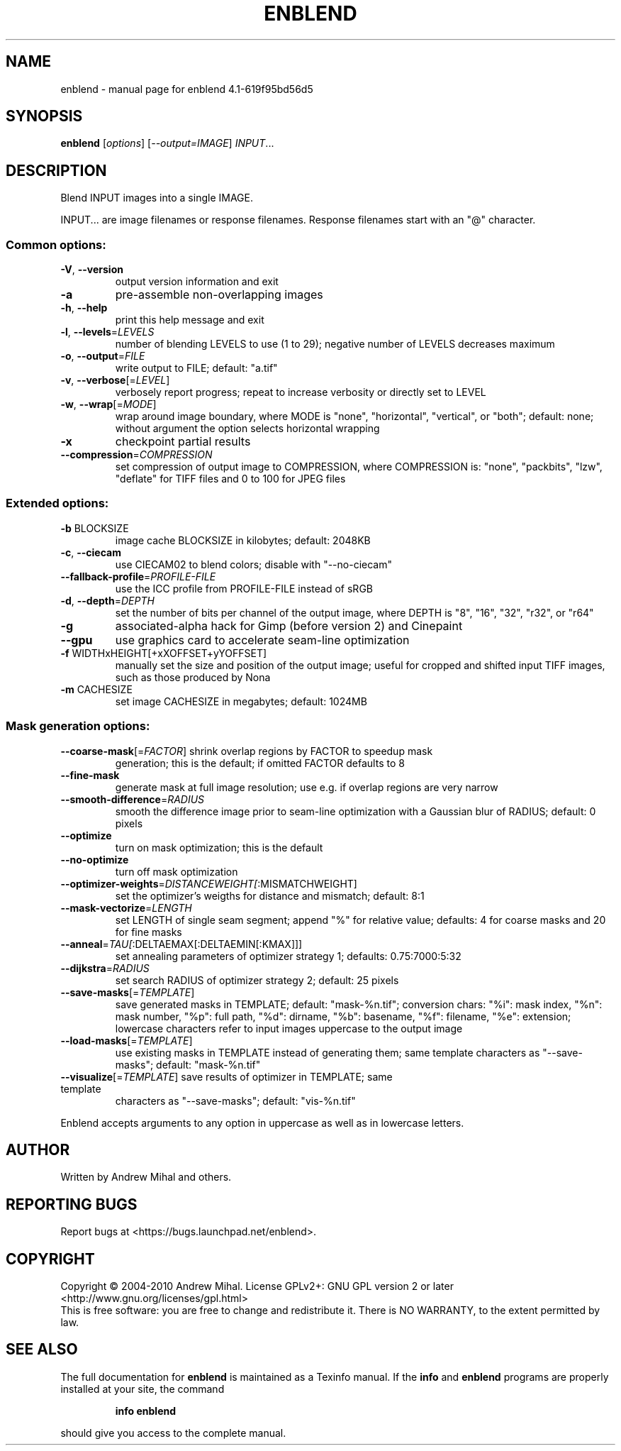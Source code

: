 .\" DO NOT MODIFY THIS FILE!  It was generated by help2man 1.36.
.TH ENBLEND "1" "September 2010" "enblend 4.1-619f95bd56d5" "User Commands"
.SH NAME
enblend \- manual page for enblend 4.1-619f95bd56d5
.SH SYNOPSIS
.B enblend
[\fIoptions\fR] [\fI--output=IMAGE\fR] \fIINPUT\fR...
.SH DESCRIPTION
Blend INPUT images into a single IMAGE.
.PP
INPUT... are image filenames or response filenames.  Response
filenames start with an "@" character.
.SS "Common options:"
.TP
\fB\-V\fR, \fB\-\-version\fR
output version information and exit
.TP
\fB\-a\fR
pre\-assemble non\-overlapping images
.TP
\fB\-h\fR, \fB\-\-help\fR
print this help message and exit
.TP
\fB\-l\fR, \fB\-\-levels\fR=\fILEVELS\fR
number of blending LEVELS to use (1 to 29);
negative number of LEVELS decreases maximum
.TP
\fB\-o\fR, \fB\-\-output\fR=\fIFILE\fR
write output to FILE; default: "a.tif"
.TP
\fB\-v\fR, \fB\-\-verbose\fR[=\fILEVEL\fR]
verbosely report progress; repeat to
increase verbosity or directly set to LEVEL
.TP
\fB\-w\fR, \fB\-\-wrap\fR[=\fIMODE\fR]
wrap around image boundary, where MODE is "none",
"horizontal", "vertical", or "both"; default: none;
without argument the option selects horizontal wrapping
.TP
\fB\-x\fR
checkpoint partial results
.TP
\fB\-\-compression\fR=\fICOMPRESSION\fR
set compression of output image to COMPRESSION,
where COMPRESSION is:
"none", "packbits", "lzw", "deflate" for TIFF files and
0 to 100 for JPEG files
.SS "Extended options:"
.TP
\fB\-b\fR BLOCKSIZE
image cache BLOCKSIZE in kilobytes; default: 2048KB
.TP
\fB\-c\fR, \fB\-\-ciecam\fR
use CIECAM02 to blend colors; disable with
"\-\-no\-ciecam"
.TP
\fB\-\-fallback\-profile\fR=\fIPROFILE\-FILE\fR
use the ICC profile from PROFILE\-FILE instead of sRGB
.TP
\fB\-d\fR, \fB\-\-depth\fR=\fIDEPTH\fR
set the number of bits per channel of the output
image, where DEPTH is "8", "16", "32", "r32", or "r64"
.TP
\fB\-g\fR
associated\-alpha hack for Gimp (before version 2)
and Cinepaint
.TP
\fB\-\-gpu\fR
use graphics card to accelerate seam\-line optimization
.TP
\fB\-f\fR WIDTHxHEIGHT[+xXOFFSET+yYOFFSET]
manually set the size and position of the output
image; useful for cropped and shifted input
TIFF images, such as those produced by Nona
.TP
\fB\-m\fR CACHESIZE
set image CACHESIZE in megabytes; default: 1024MB
.SS "Mask generation options:"
.TP
\fB\-\-coarse\-mask\fR[=\fIFACTOR\fR] shrink overlap regions by FACTOR to speedup mask
generation; this is the default; if omitted FACTOR
defaults to 8
.TP
\fB\-\-fine\-mask\fR
generate mask at full image resolution; use e.g.
if overlap regions are very narrow
.TP
\fB\-\-smooth\-difference\fR=\fIRADIUS\fR
smooth the difference image prior to seam\-line
optimization with a Gaussian blur of RADIUS;
default: 0 pixels
.TP
\fB\-\-optimize\fR
turn on mask optimization; this is the default
.TP
\fB\-\-no\-optimize\fR
turn off mask optimization
.TP
\fB\-\-optimizer\-weights\fR=\fIDISTANCEWEIGHT[\fR:MISMATCHWEIGHT]
set the optimizer's weigths for distance and mismatch;
default: 8:1
.TP
\fB\-\-mask\-vectorize\fR=\fILENGTH\fR
set LENGTH of single seam segment; append "%" for
relative value; defaults: 4 for coarse masks and
20 for fine masks
.TP
\fB\-\-anneal\fR=\fITAU[\fR:DELTAEMAX[:DELTAEMIN[:KMAX]]]
set annealing parameters of optimizer strategy 1;
defaults: 0.75:7000:5:32
.TP
\fB\-\-dijkstra\fR=\fIRADIUS\fR
set search RADIUS of optimizer strategy 2; default:
25 pixels
.TP
\fB\-\-save\-masks\fR[=\fITEMPLATE\fR]
save generated masks in TEMPLATE; default: "mask\-%n.tif";
conversion chars: "%i": mask index, "%n": mask number,
"%p": full path, "%d": dirname, "%b": basename,
"%f": filename, "%e": extension; lowercase characters
refer to input images uppercase to the output image
.TP
\fB\-\-load\-masks\fR[=\fITEMPLATE\fR]
use existing masks in TEMPLATE instead of generating
them; same template characters as "\-\-save\-masks";
default: "mask\-%n.tif"
.TP
\fB\-\-visualize\fR[=\fITEMPLATE\fR] save results of optimizer in TEMPLATE; same template
characters as "\-\-save\-masks"; default: "vis\-%n.tif"
.PP
Enblend accepts arguments to any option in uppercase as
well as in lowercase letters.
.SH AUTHOR
Written by Andrew Mihal and others.
.SH "REPORTING BUGS"
Report bugs at <https://bugs.launchpad.net/enblend>.
.SH COPYRIGHT
Copyright \(co 2004-2010 Andrew Mihal.
License GPLv2+: GNU GPL version 2 or later <http://www.gnu.org/licenses/gpl.html>
.br
This is free software: you are free to change and redistribute it.
There is NO WARRANTY, to the extent permitted by law.
.SH "SEE ALSO"
The full documentation for
.B enblend
is maintained as a Texinfo manual.  If the
.B info
and
.B enblend
programs are properly installed at your site, the command
.IP
.B info enblend
.PP
should give you access to the complete manual.
